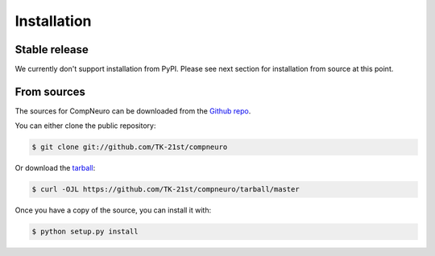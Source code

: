 .. highlight:: shell

============
Installation
============


Stable release
--------------

We currently don't support installation from PyPI.
Please see next section for installation from source at this point.

From sources
------------

The sources for CompNeuro can be downloaded from the `Github repo`_.

You can either clone the public repository:

.. code-block:: console

    $ git clone git://github.com/TK-21st/compneuro

Or download the `tarball`_:

.. code-block:: console

    $ curl -OJL https://github.com/TK-21st/compneuro/tarball/master

Once you have a copy of the source, you can install it with:

.. code-block:: console

    $ python setup.py install


.. _Github repo: https://github.com/TK-21st/compneuro
.. _tarball: https://github.com/TK-21st/compneuro/tarball/master
